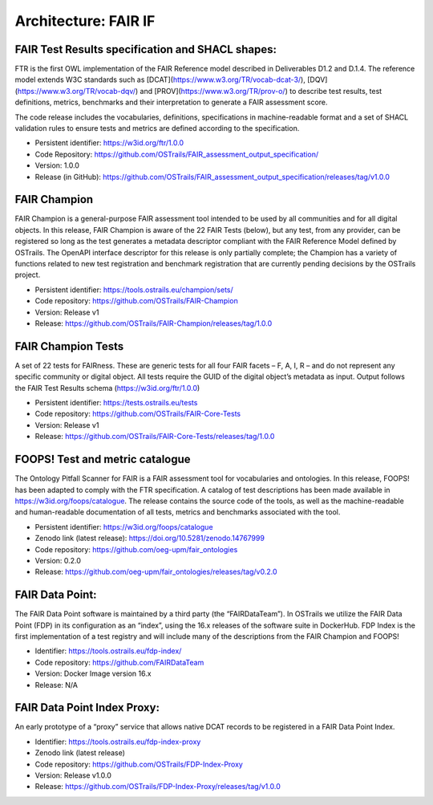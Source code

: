Architecture: FAIR IF
=====================


FAIR Test Results specification and SHACL shapes:  
******
FTR is the first OWL implementation of the FAIR Reference model described in Deliverables D1.2 and D.1.4. The reference model extends W3C standards such as [DCAT](https://www.w3.org/TR/vocab-dcat-3/), [DQV](https://www.w3.org/TR/vocab-dqv/) and [PROV](https://www.w3.org/TR/prov-o/) to describe test results, test definitions, metrics, benchmarks and their interpretation to generate a FAIR assessment score. 

The code release includes the vocabularies, definitions, specifications in machine-readable format and a set of SHACL validation rules to ensure tests and metrics are defined according to the specification. 

- Persistent identifier: https://w3id.org/ftr/1.0.0 
- Code Repository: https://github.com/OSTrails/FAIR_assessment_output_specification/ 
- Version: 1.0.0 
- Release (in GitHub): https://github.com/OSTrails/FAIR_assessment_output_specification/releases/tag/v1.0.0 


FAIR Champion 
******
FAIR Champion is a general-purpose FAIR assessment tool intended to be used by all communities and for all digital objects. In this release, FAIR Champion is aware of the 22 FAIR Tests (below), but any test, from any provider, can be registered so long as the test generates a metadata descriptor compliant with the FAIR Reference Model defined by OSTrails. The OpenAPI interface descriptor for this release is only partially complete; the Champion has a variety of functions related to new test registration and benchmark registration that are currently pending decisions by the OSTrails project. 

- Persistent identifier: https://tools.ostrails.eu/champion/sets/  
- Code repository: https://github.com/OSTrails/FAIR-Champion 
- Version: Release v1 
- Release: https://github.com/OSTrails/FAIR-Champion/releases/tag/1.0.0 


FAIR Champion Tests
****** 
A set of 22 tests for FAIRness.  These are generic tests for all four FAIR facets – F, A, I, R – and do not represent any specific community or digital object. All tests require the GUID of the digital object’s metadata as input.  Output follows the FAIR Test Results schema (https://w3id.org/ftr/1.0.0) 

- Persistent identifier: https://tests.ostrails.eu/tests 
- Code repository:  https://github.com/OSTrails/FAIR-Core-Tests 
- Version: Release v1 
- Release:  https://github.com/OSTrails/FAIR-Core-Tests/releases/tag/1.0.0 
 

FOOPS! Test and metric catalogue
****** 
The Ontology Pitfall Scanner for FAIR is a FAIR assessment tool for vocabularies and ontologies. In this release, FOOPS! has been adapted to comply with the FTR specification. A catalog of test descriptions has been made available in https://w3id.org/foops/catalogue. The release contains the source code of the tools, as well as the machine-readable and human-readable documentation of all tests, metrics and benchmarks associated with the tool. 

- Persistent identifier: https://w3id.org/foops/catalogue 
- Zenodo link (latest release): https://doi.org/10.5281/zenodo.14767999  
- Code repository: https://github.com/oeg-upm/fair_ontologies 
- Version: 0.2.0 
- Release: https://github.com/oeg-upm/fair_ontologies/releases/tag/v0.2.0  


FAIR Data Point:
****** 
The FAIR Data Point software is maintained by a third party (the “FAIRDataTeam”). In OSTrails we utilize the FAIR Data Point (FDP) in its configuration as an “index”, using the 16.x releases of the software suite in DockerHub.  FDP Index is the first implementation of a test registry and will include many of the descriptions from the FAIR Champion and FOOPS!  

- Identifier: https://tools.ostrails.eu/fdp-index/ 
- Code repository: https://github.com/FAIRDataTeam 
- Version: Docker Image version 16.x 
- Release: N/A 
     

FAIR Data Point Index Proxy:
****** 
An early prototype of a “proxy” service that allows native DCAT records to be registered in a FAIR Data Point Index.

- Identifier: https://tools.ostrails.eu/fdp-index-proxy 
- Zenodo link (latest release) 
- Code repository: https://github.com/OSTrails/FDP-Index-Proxy 
- Version:  Release v1.0.0 
- Release:  https://github.com/OSTrails/FDP-Index-Proxy/releases/tag/v1.0.0 

  